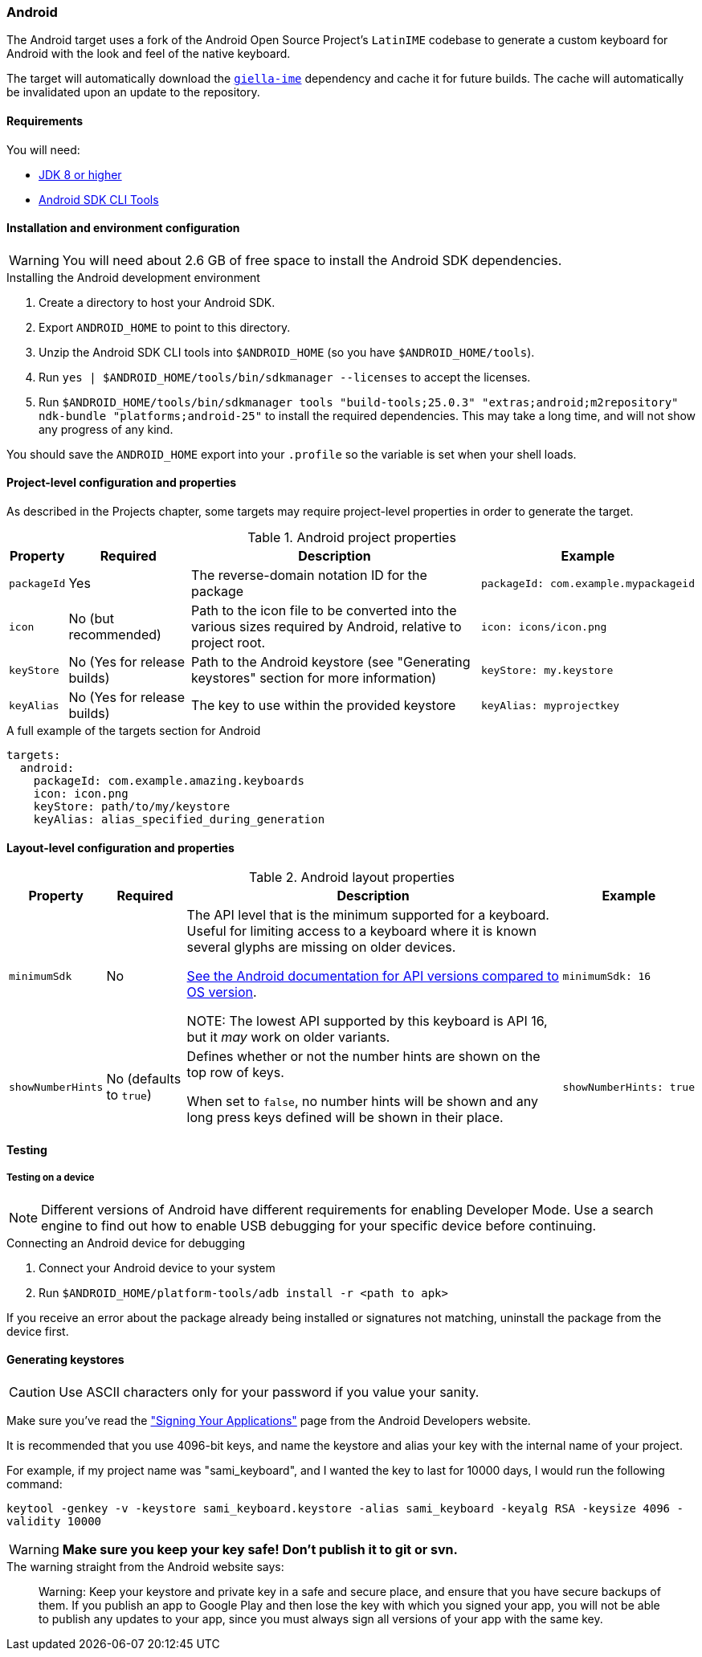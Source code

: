 === Android

The Android target uses a fork of the Android Open Source Project's `LatinIME`
codebase to generate a custom keyboard for Android with the look and feel of the
native keyboard.

The target will automatically download the https://github.com/divvun/giella-ime[`giella-ime`]
dependency and cache it for future builds. The cache will automatically be invalidated upon
an update to the repository.

==== Requirements

You will need:

* http://www.oracle.com/technetwork/java/javase/downloads/jdk8-downloads-2133151.html[JDK 8 or higher]
* https://developer.android.com/studio/index.html#command-tools[Android SDK CLI Tools]

==== Installation and environment configuration

WARNING: You will need about 2.6 GB of free space to install the Android SDK dependencies.

.Installing the Android development environment
. Create a directory to host your Android SDK.
. Export `ANDROID_HOME` to point to this directory.
. Unzip the Android SDK CLI tools into `$ANDROID_HOME` (so you have `$ANDROID_HOME/tools`).
. Run `yes | $ANDROID_HOME/tools/bin/sdkmanager --licenses` to accept the licenses.
. Run `$ANDROID_HOME/tools/bin/sdkmanager tools "build-tools;25.0.3" "extras;android;m2repository" ndk-bundle "platforms;android-25"` to install the required dependencies. This may take a long time, and will not show any progress of any kind.

You should save the `ANDROID_HOME` export into your `.profile` so the variable is set when your shell loads.

==== Project-level configuration and properties

// TODO: link to projects chapter
As described in the Projects chapter, some targets may require project-level
properties in order to generate the target.

.Android project properties
[%autowidth.spread, cols="m,d,d,a", options="header"]
|===
|Property
|Required
|Description
|Example

|packageId
|Yes
|The reverse-domain notation ID for the package
|[source,yaml]
packageId: com.example.mypackageid

|icon
|No (but recommended)
|Path to the icon file to be converted into the various
sizes required by Android, relative to project root.
|[source,yaml]
icon: icons/icon.png

|keyStore
|No (Yes for release builds)
|Path to the Android keystore (see "Generating keystores" section for more information)
|[source,yaml]
keyStore: my.keystore

|keyAlias
|No (Yes for release builds)
|The key to use within the provided keystore
|[source,yaml]
keyAlias: myprojectkey
|===

.A full example of the targets section for Android
[source,yaml]
----
targets:
  android:
    packageId: com.example.amazing.keyboards
    icon: icon.png
    keyStore: path/to/my/keystore
    keyAlias: alias_specified_during_generation
----

==== Layout-level configuration and properties

.Android layout properties
[%autowidth.spread, cols="m,d,d,a", options="header"]
|===
|Property
|Required
|Description
|Example

|minimumSdk
|No
|The API level that is the minimum supported for a keyboard. Useful for
limiting access to a keyboard where it is known several glyphs are missing on
older devices.

https://source.android.com/source/build-numbers.html[See the Android documentation for API versions compared
to OS version].

NOTE: The lowest API supported by this keyboard is API 16, but it _may_ work
on older variants.

|[source,yaml]
minimumSdk: 16

|showNumberHints
|No (defaults to `true`)
|Defines whether or not the number hints are shown on the top row of keys.

When set to `false`, no number hints will be shown and any long press keys 
defined will be shown in their place.
|[source,yaml]
showNumberHints: true
|===

==== Testing

===== Testing on a device

[NOTE]
====
Different versions of Android have different requirements for enabling 
Developer Mode. Use a search engine to find out how to enable USB debugging 
for your specific device before continuing.
====

.Connecting an Android device for debugging
. Connect your Android device to your system
. Run `$ANDROID_HOME/platform-tools/adb install -r <path to apk>`

If you receive an error about the package already being installed or signatures
not matching, uninstall the package from the device first.

==== Generating keystores

CAUTION: Use ASCII characters only for your password if you value your sanity.

Make sure you've read the
http://developer.android.com/tools/publishing/app-signing.html["Signing Your Applications"]
page from the Android Developers website.

It is recommended that you use 4096-bit keys, and name the keystore and
alias your key with the internal name of your project.

For example, if my project name was "sami_keyboard", and I wanted the key to
last for 10000 days, I would run the following command:

`keytool -genkey -v -keystore sami_keyboard.keystore -alias sami_keyboard -keyalg RSA -keysize 4096 -validity 10000`

[WARNING]
====
**Make sure you keep your key safe! Don't publish it to git or svn.**
====

.The warning straight from the Android website says:
[quote]
____
Warning: Keep your keystore and private key in a safe and secure place,
and ensure that you have secure backups of them. If you publish an app to
Google Play and then lose the key with which you signed your app, you will
not be able to publish any updates to your app, since you must always sign
all versions of your app with the same key.
____
